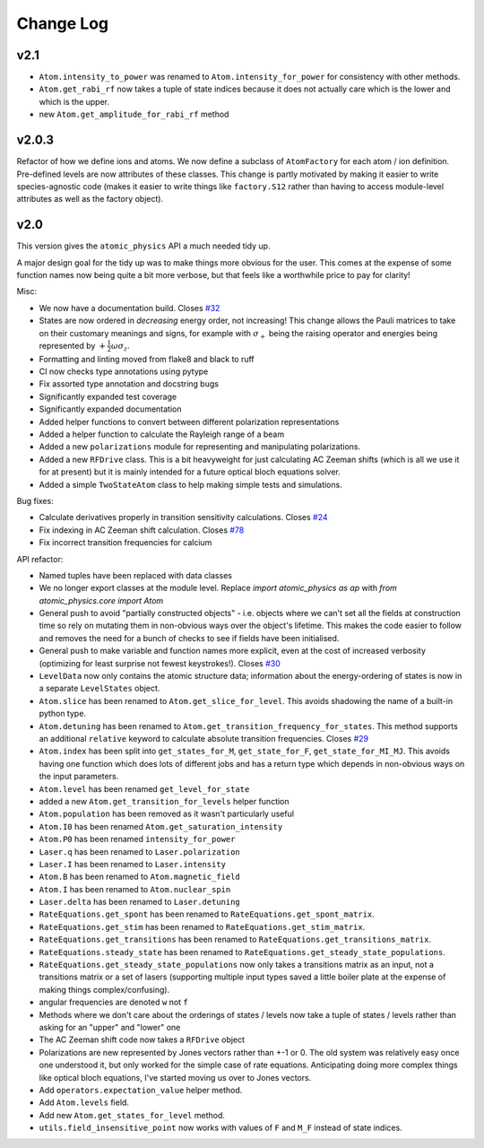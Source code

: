 .. _changes:

Change Log
==========

v2.1
~~~~

* ``Atom.intensity_to_power`` was renamed to ``Atom.intensity_for_power`` for consistency with other methods.
* ``Atom.get_rabi_rf`` now takes a tuple of state indices because it does not actually care which is the lower and which is the upper.
* new ``Atom.get_amplitude_for_rabi_rf`` method

v2.0.3
~~~~~~

Refactor of how we define ions and atoms. We now define a subclass of ``AtomFactory`` for each atom / ion definition. Pre-defined levels are now attributes of these classes. This change is partly motivated by making it easier to write species-agnostic code (makes it easier to write things like ``factory.S12`` rather than having to access module-level attributes as well as the factory object).

v2.0
~~~~

This version gives the ``atomic_physics`` API a much needed tidy up.

A major design goal for the tidy up was to make things more obvious for the user. This
comes at the expense of some function names now being quite a bit more verbose, but
that feels like a worthwhile price to pay for clarity!

Misc:

* We now have a documentation build. Closes `#32 <https://github.com/OxfordIonTrapGroup/atomic_physics/issues/32>`_
* States are now ordered in *decreasing* energy order, not increasing! This change allows
  the Pauli matrices to take on their customary meanings and signs, for example with
  :math:`\sigma_+` being the raising operator and energies being represented by
  :math:`+\frac{1}{2}\omega\sigma_z`.
* Formatting and linting moved from flake8 and black to ruff
* CI now checks type annotations using pytype
* Fix assorted type annotation and docstring bugs
* Significantly expanded test coverage
* Significantly expanded documentation
* Added helper functions to convert between different polarization representations
* Added a helper function to calculate the Rayleigh range of a beam
* Added a new ``polarizations`` module for representing and manipulating polarizations.
* Added a new ``RFDrive`` class. This is a bit heavyweight for just calculating
  AC Zeeman shifts (which is all we use it for at present) but it is mainly intended
  for a future optical bloch equations solver.
* Added a simple ``TwoStateAtom`` class to help making simple tests and simulations.

Bug fixes:

* Calculate derivatives properly in transition sensitivity calculations. Closes
  `#24 <https://github.com/OxfordIonTrapGroup/atomic_physics/issues/24>`_
* Fix indexing in AC Zeeman shift calculation. Closes
  `#78 <https://github.com/OxfordIonTrapGroup/atomic_physics/issues/78>`_
* Fix incorrect transition frequencies for calcium

API refactor:

* Named tuples have been replaced with data classes
* We no longer export classes at the module level. Replace `import atomic_physics as ap`
  with `from atomic_physics.core import Atom`
* General push to avoid "partially constructed objects" - i.e. objects where we
  can't set all the fields at construction time so rely on mutating them in
  non-obvious ways over the object's lifetime. This makes the code easier to follow
  and removes the need for a bunch of checks to see if fields have been initialised.
* General push to make variable and function names more explicit, even at the cost
  of increased verbosity (optimizing for least surprise not fewest keystrokes!).
  Closes `#30 <https://github.com/OxfordIonTrapGroup/atomic_physics/issues/30>`_
* ``LevelData`` now only contains the atomic structure data; information about the
  energy-ordering of states is now in a separate ``LevelStates`` object.
* ``Atom.slice`` has been renamed to ``Atom.get_slice_for_level``. This avoids shadowing the name of a built-in python type.
* ``Atom.detuning`` has been renamed to ``Atom.get_transition_frequency_for_states``. This method
  supports an additional ``relative`` keyword to calculate absolute transition
  frequencies. Closes
  `#29 <https://github.com/OxfordIonTrapGroup/atomic_physics/issues/29>`_
* ``Atom.index`` has been split into ``get_states_for_M``, ``get_state_for_F``,
  ``get_state_for_MI_MJ``. This avoids having one function which does lots of
  different jobs and has a return type which depends in non-obvious ways on the
  input parameters.
* ``Atom.level`` has been renamed ``get_level_for_state``
* added a new ``Atom.get_transition_for_levels`` helper function
* ``Atom.population`` has been removed as it wasn't particularly useful
* ``Atom.I0`` has been renamed ``Atom.get_saturation_intensity``
* ``Atom.P0`` has been renamed ``intensity_for_power``
* ``Laser.q`` has been renamed to ``Laser.polarization``
* ``Laser.I`` has been renamed to ``Laser.intensity``
* ``Atom.B`` has been renamed to ``Atom.magnetic_field``
* ``Atom.I`` has been renamed to ``Atom.nuclear_spin``
* ``Laser.delta`` has been renamed to ``Laser.detuning``
* ``RateEquations.get_spont`` has been renamed to ``RateEquations.get_spont_matrix``.
* ``RateEquations.get_stim`` has been renamed to ``RateEquations.get_stim_matrix``.
* ``RateEquations.get_transitions`` has been renamed to ``RateEquations.get_transitions_matrix``.
* ``RateEquations.steady_state`` has been renamed to ``RateEquations.get_steady_state_populations``.
* ``RateEquations.get_steady_state_populations`` now only takes a transitions matrix
  as an input, not a transitions matrix or a set of lasers (supporting multiple input
  types saved a little boiler plate at the expense of making things complex/confusing).
* angular frequencies are denoted ``w`` not ``f``
* Methods where we don't care about the orderings of states / levels now take a
  tuple of states / levels rather than asking for an "upper" and "lower" one
* The AC Zeeman shift code now takes a ``RFDrive`` object
* Polarizations are new represented by Jones vectors rather than +-1 or 0. The old
  system was relatively easy once one understood it, but only worked for the simple
  case of rate equations. Anticipating doing more complex things like optical bloch
  equations, I've started moving us over to Jones vectors.
* Add ``operators.expectation_value`` helper method.
* Add ``Atom.levels`` field.
* Add new ``Atom.get_states_for_level`` method.
* ``utils.field_insensitive_point`` now works with values of ``F`` and ``M_F`` instead of state indices.
